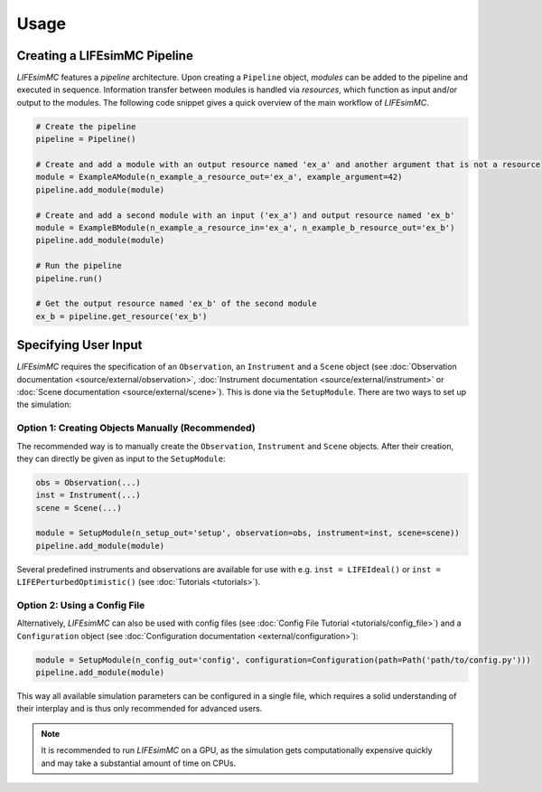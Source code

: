 .. _usage:

Usage
=====

Creating a LIFEsimMC Pipeline
-----------------------------

`LIFEsimMC` features a `pipeline` architecture. Upon creating a ``Pipeline`` object, `modules` can be added to the pipeline
and executed in sequence. Information transfer between modules is handled via `resources`, which function as input and/or
output to the modules. The following code snippet gives a quick overview of the main workflow of `LIFEsimMC`.

.. code-block:: python

    # Create the pipeline
    pipeline = Pipeline()

    # Create and add a module with an output resource named 'ex_a' and another argument that is not a resource
    module = ExampleAModule(n_example_a_resource_out='ex_a', example_argument=42)
    pipeline.add_module(module)

    # Create and add a second module with an input ('ex_a') and output resource named 'ex_b'
    module = ExampleBModule(n_example_a_resource_in='ex_a', n_example_b_resource_out='ex_b')
    pipeline.add_module(module)

    # Run the pipeline
    pipeline.run()

    # Get the output resource named 'ex_b' of the second module
    ex_b = pipeline.get_resource('ex_b')


Specifying User Input
---------------------

`LIFEsimMC` requires the specification of an ``Observation``, an ``Instrument`` and a ``Scene`` object
(see :doc:`Observation documentation <source/external/observation>`, :doc:`Instrument documentation <source/external/instrument>` or :doc:`Scene documentation <source/external/scene>`).
This is done via the ``SetupModule``. There are two ways to set up the simulation:

Option 1: Creating Objects Manually (Recommended)
~~~~~~~~~~~~~~~~~~~~~~~~~~~~~~~~~~~~~~~~~~~~~~~~~

The recommended way is to manually create the ``Observation``, ``Instrument`` and ``Scene`` objects.
After their creation, they can directly be given as input to the ``SetupModule``:

.. code-block:: python

    obs = Observation(...)
    inst = Instrument(...)
    scene = Scene(...)

    module = SetupModule(n_setup_out='setup', observation=obs, instrument=inst, scene=scene))
    pipeline.add_module(module)

Several predefined instruments and observations are available for use with e.g. ``inst = LIFEIdeal()`` or
``inst = LIFEPerturbedOptimistic()`` (see :doc:`Tutorials <tutorials>`).

Option 2: Using a Config File
~~~~~~~~~~~~~~~~~~~~~~~~~~~~~

Alternatively, `LIFEsimMC` can also be used with config files (see :doc:`Config File Tutorial <tutorials/config_file>`) and a ``Configuration`` object (see :doc:`Configuration documentation <external/configuration>`):

.. code-block:: python

    module = SetupModule(n_config_out='config', configuration=Configuration(path=Path('path/to/config.py')))
    pipeline.add_module(module)

This way all available simulation parameters can be configured in a single file, which requires a solid understanding of their interplay and is thus
only recommended for advanced users.

.. note::
    It is recommended to run `LIFEsimMC` on a GPU, as the simulation gets computationally expensive quickly and may take a substantial amount of time on CPUs.
